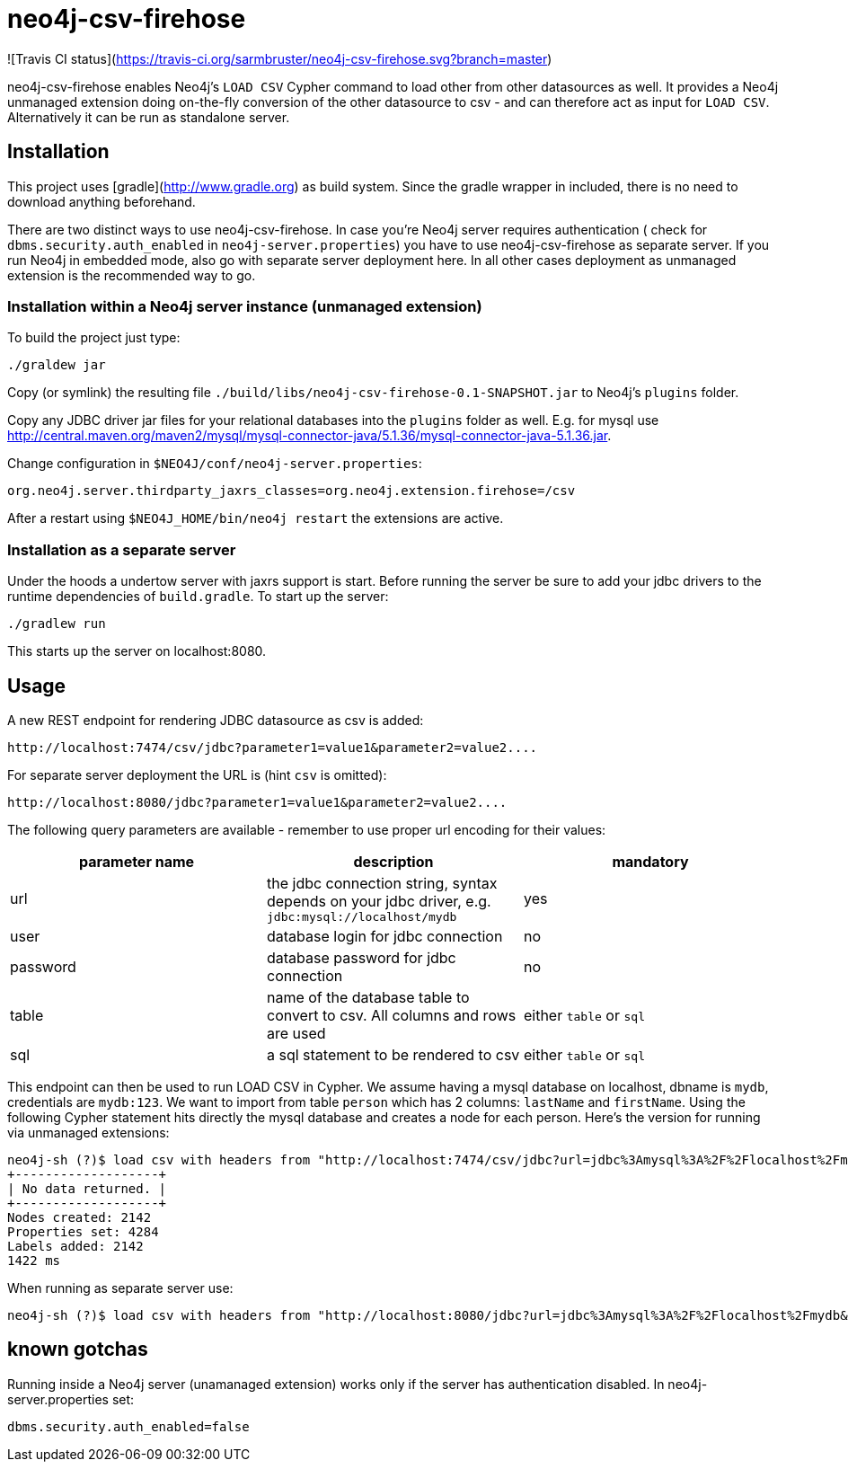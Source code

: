 # neo4j-csv-firehose

![Travis CI status](https://travis-ci.org/sarmbruster/neo4j-csv-firehose.svg?branch=master)

neo4j-csv-firehose enables Neo4j's `LOAD CSV` Cypher command to load other from other datasources as well. It provides a Neo4j unmanaged extension doing on-the-fly conversion of the other datasource to csv - and can therefore act as input for `LOAD CSV`. Alternatively it can be run as standalone server.


## Installation

This project uses [gradle](http://www.gradle.org) as build system. Since the gradle wrapper in included, there is no need to download anything beforehand.

There are two distinct ways to use neo4j-csv-firehose. In case you're Neo4j server requires authentication ( check for `dbms.security.auth_enabled` in `neo4j-server.properties`) you have to use neo4j-csv-firehose as separate server. If you run Neo4j in embedded mode, also go with separate server deployment here. In all other cases deployment as unmanaged extension is the recommended way to go.

### Installation within a Neo4j server instance (unmanaged extension)

To build the project just type:

    ./graldew jar

Copy (or symlink) the resulting file `./build/libs/neo4j-csv-firehose-0.1-SNAPSHOT.jar` to Neo4j's `plugins` folder.

Copy any JDBC driver jar files for your relational databases into the `plugins` folder as well. E.g. for mysql use http://central.maven.org/maven2/mysql/mysql-connector-java/5.1.36/mysql-connector-java-5.1.36.jar.

Change configuration in `$NEO4J/conf/neo4j-server.properties`:

    org.neo4j.server.thirdparty_jaxrs_classes=org.neo4j.extension.firehose=/csv

After a restart using `$NEO4J_HOME/bin/neo4j restart` the extensions are active.

### Installation as a separate server

Under the hoods a undertow server with jaxrs support is start. Before running the server be sure to add your jdbc drivers to the runtime dependencies of `build.gradle`. To start up the server:

     ./gradlew run

This starts up the server on localhost:8080.

## Usage ##

A new REST endpoint for rendering JDBC datasource as csv is added:

     http://localhost:7474/csv/jdbc?parameter1=value1&parameter2=value2....

For separate server deployment the URL is (hint `csv` is omitted):

     http://localhost:8080/jdbc?parameter1=value1&parameter2=value2....

The following query parameters are available - remember to use proper url encoding for their values:

|===
| parameter name | description | mandatory

| url      | the jdbc connection string, syntax depends on your jdbc driver, e.g. `jdbc:mysql://localhost/mydb` | yes
| user     | database login for jdbc connection | no
| password | database password for jdbc connection | no
| table    | name of the database table to convert to csv. All columns and rows are used | either `table` or `sql`
| sql      | a sql statement to be rendered to csv | either `table` or `sql`
|===

This endpoint can then be used to run LOAD CSV in Cypher. We assume having a mysql database on localhost, dbname is `mydb`, credentials are `mydb:123`. We want to import from table `person` which has 2 columns: `lastName` and `firstName`. Using the following Cypher statement hits directly the mysql database and creates a node for each person. Here's the version for running via unmanaged extensions:

    neo4j-sh (?)$ load csv with headers from "http://localhost:7474/csv/jdbc?url=jdbc%3Amysql%3A%2F%2Flocalhost%2Fmydb&table=person&user=mydb&password=123" as line create (:Person {firstname: line.firstName, lastname: line.lastName});
    +-------------------+
    | No data returned. |
    +-------------------+
    Nodes created: 2142
    Properties set: 4284
    Labels added: 2142
    1422 ms

When running as separate server use:

    neo4j-sh (?)$ load csv with headers from "http://localhost:8080/jdbc?url=jdbc%3Amysql%3A%2F%2Flocalhost%2Fmydb&table=person&user=mydb&password=123" as line create (:Person {firstname: line.firstName, lastname: line.lastName});

## known gotchas

Running inside a Neo4j server (unamanaged extension) works only if the server has authentication disabled. In neo4j-server.properties set:

    dbms.security.auth_enabled=false


